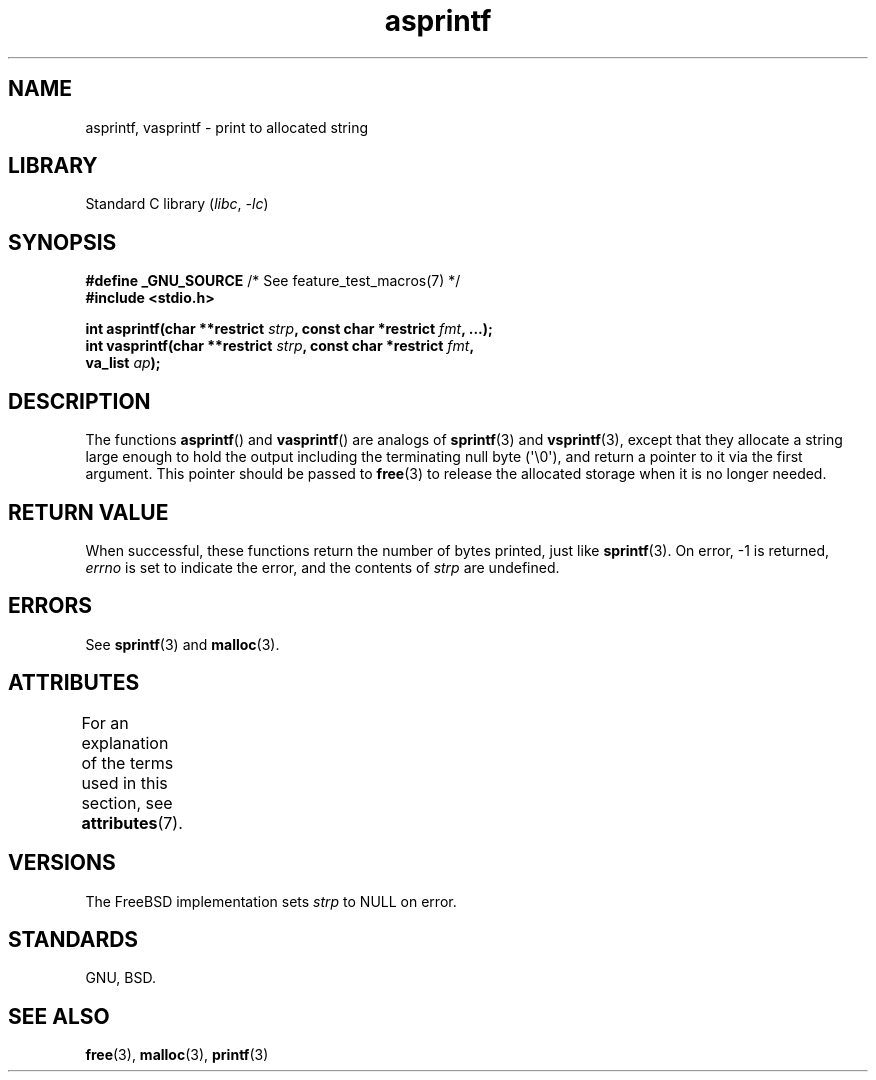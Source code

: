 '\" t
.\" Copyright, the authors of the Linux man-pages project
.\"
.\" SPDX-License-Identifier: Linux-man-pages-copyleft
.\"
.TH asprintf 3 (date) "Linux man-pages (unreleased)"
.SH NAME
asprintf, vasprintf \- print to allocated string
.SH LIBRARY
Standard C library
.RI ( libc ,\~ \-lc )
.SH SYNOPSIS
.nf
.BR "#define _GNU_SOURCE" "         /* See feature_test_macros(7) */"
.B #include <stdio.h>
.P
.BI "int asprintf(char **restrict " strp ", const char *restrict " fmt ", ...);"
.BI "int vasprintf(char **restrict " strp ", const char *restrict " fmt ,
.BI "              va_list " ap );
.fi
.SH DESCRIPTION
The functions
.BR asprintf ()
and
.BR vasprintf ()
are analogs of
.BR sprintf (3)
and
.BR vsprintf (3),
except that they allocate a string large enough to hold the output
including the terminating null byte (\[aq]\[rs]0\[aq]),
and return a pointer to it via the first argument.
This pointer should be passed to
.BR free (3)
to release the allocated storage when it is no longer needed.
.SH RETURN VALUE
When successful, these functions return the number of bytes printed,
just like
.BR sprintf (3).
On error,
\-1 is returned,
.I errno
is set to indicate the error,
and the contents of
.I strp
are undefined.
.SH ERRORS
See
.BR sprintf (3)
and
.BR malloc (3).
.SH ATTRIBUTES
For an explanation of the terms used in this section, see
.BR attributes (7).
.TS
allbox;
lbx lb lb
l l l.
Interface	Attribute	Value
T{
.na
.nh
.BR asprintf (),
.BR vasprintf ()
T}	Thread safety	MT-Safe locale
.TE
.SH VERSIONS
The FreeBSD implementation sets
.I strp
to NULL on error.
.SH STANDARDS
GNU, BSD.
.SH SEE ALSO
.BR free (3),
.BR malloc (3),
.BR printf (3)
